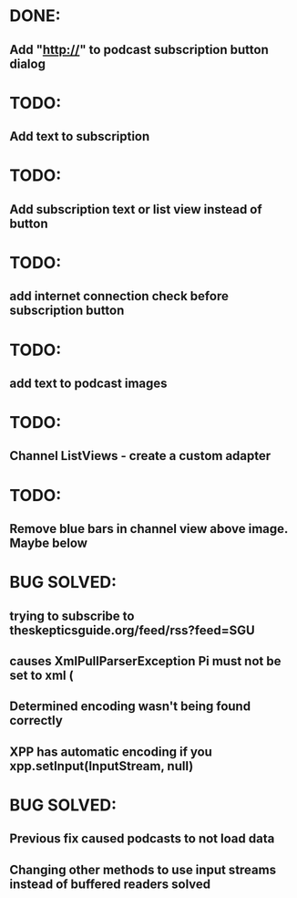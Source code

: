 * DONE:
** Add "http://" to podcast subscription button dialog
* TODO:
** Add text to subscription
* TODO:
** Add subscription text or list view instead of button
* TODO:
** add internet connection check before subscription button
* TODO:
** add text to podcast images
* TODO:
** Channel ListViews - create a custom adapter
* TODO:
** Remove blue bars in channel view above image. Maybe below
* BUG SOLVED:
** trying to subscribe to theskepticsguide.org/feed/rss?feed=SGU
** causes XmlPullParserException Pi must not be set to xml (
** Determined encoding wasn't being found correctly
** XPP has automatic encoding if you xpp.setInput(InputStream, null)
* BUG SOLVED:
** Previous fix caused podcasts to not load data
** Changing other methods to use input streams instead of buffered readers solved

